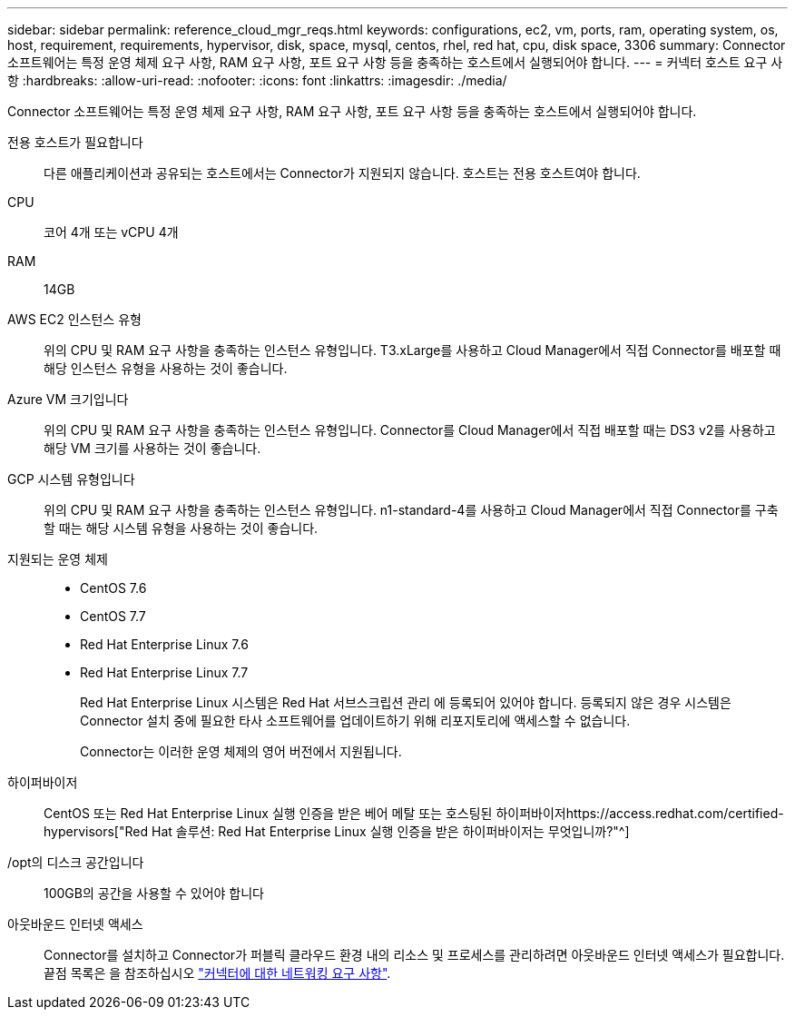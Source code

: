 ---
sidebar: sidebar 
permalink: reference_cloud_mgr_reqs.html 
keywords: configurations, ec2, vm, ports, ram, operating system, os, host, requirement, requirements, hypervisor, disk, space, mysql, centos, rhel, red hat, cpu, disk space, 3306 
summary: Connector 소프트웨어는 특정 운영 체제 요구 사항, RAM 요구 사항, 포트 요구 사항 등을 충족하는 호스트에서 실행되어야 합니다. 
---
= 커넥터 호스트 요구 사항
:hardbreaks:
:allow-uri-read: 
:nofooter: 
:icons: font
:linkattrs: 
:imagesdir: ./media/


[role="lead"]
Connector 소프트웨어는 특정 운영 체제 요구 사항, RAM 요구 사항, 포트 요구 사항 등을 충족하는 호스트에서 실행되어야 합니다.

전용 호스트가 필요합니다:: 다른 애플리케이션과 공유되는 호스트에서는 Connector가 지원되지 않습니다. 호스트는 전용 호스트여야 합니다.
CPU:: 코어 4개 또는 vCPU 4개
RAM:: 14GB
AWS EC2 인스턴스 유형:: 위의 CPU 및 RAM 요구 사항을 충족하는 인스턴스 유형입니다. T3.xLarge를 사용하고 Cloud Manager에서 직접 Connector를 배포할 때 해당 인스턴스 유형을 사용하는 것이 좋습니다.
Azure VM 크기입니다:: 위의 CPU 및 RAM 요구 사항을 충족하는 인스턴스 유형입니다. Connector를 Cloud Manager에서 직접 배포할 때는 DS3 v2를 사용하고 해당 VM 크기를 사용하는 것이 좋습니다.
GCP 시스템 유형입니다:: 위의 CPU 및 RAM 요구 사항을 충족하는 인스턴스 유형입니다. n1-standard-4를 사용하고 Cloud Manager에서 직접 Connector를 구축할 때는 해당 시스템 유형을 사용하는 것이 좋습니다.
지원되는 운영 체제::
+
--
* CentOS 7.6
* CentOS 7.7
* Red Hat Enterprise Linux 7.6
* Red Hat Enterprise Linux 7.7
+
Red Hat Enterprise Linux 시스템은 Red Hat 서브스크립션 관리 에 등록되어 있어야 합니다. 등록되지 않은 경우 시스템은 Connector 설치 중에 필요한 타사 소프트웨어를 업데이트하기 위해 리포지토리에 액세스할 수 없습니다.

+
Connector는 이러한 운영 체제의 영어 버전에서 지원됩니다.



--
하이퍼바이저:: CentOS 또는 Red Hat Enterprise Linux 실행 인증을 받은 베어 메탈 또는 호스팅된 하이퍼바이저https://access.redhat.com/certified-hypervisors["Red Hat 솔루션: Red Hat Enterprise Linux 실행 인증을 받은 하이퍼바이저는 무엇입니까?"^]
/opt의 디스크 공간입니다:: 100GB의 공간을 사용할 수 있어야 합니다
아웃바운드 인터넷 액세스:: Connector를 설치하고 Connector가 퍼블릭 클라우드 환경 내의 리소스 및 프로세스를 관리하려면 아웃바운드 인터넷 액세스가 필요합니다. 끝점 목록은 을 참조하십시오 link:reference_networking_cloud_manager.html["커넥터에 대한 네트워킹 요구 사항"].

